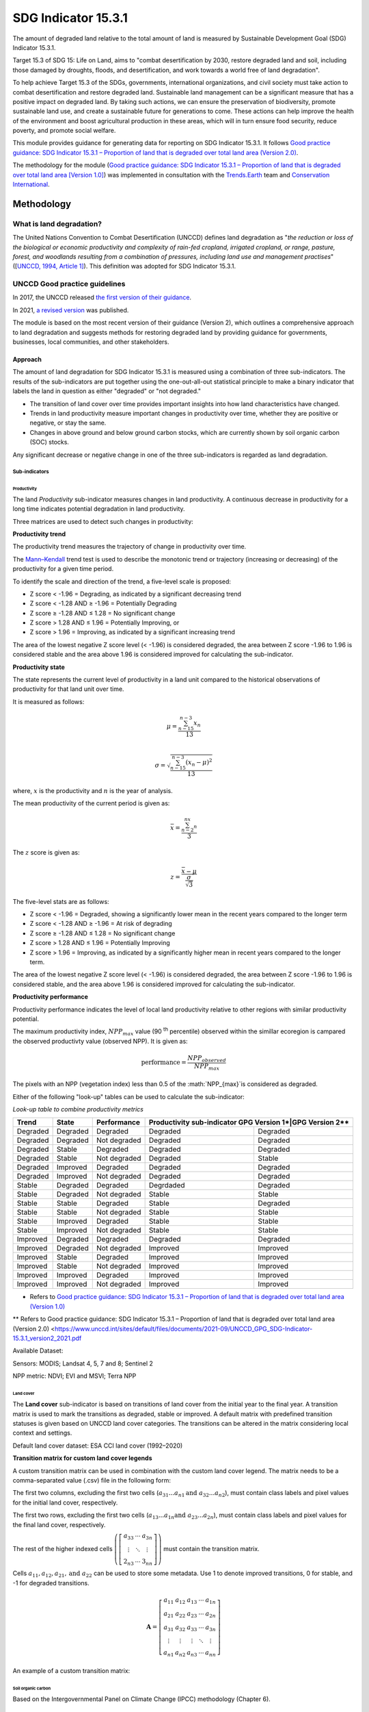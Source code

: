 SDG Indicator 15.3.1
====================

The amount of degraded land relative to the total amount of land is measured by Sustainable Development Goal (SDG) Indicator 15.3.1. 

Target 15.3 of SDG 15: Life on Land, aims to "combat desertification by 2030, restore degraded land and soil, including those damaged by droughts, floods, and desertification, and work towards a world free of land degradation". 

To help achieve Target 15.3 of the SDGs, governments, international organizations, and civil society must take action to combat desertification and restore degraded land. Sustainable land management can be a significant measure that has a positive impact on degraded land. By taking such actions, we can ensure the preservation of biodiversity, promote sustainable land use, and create a sustainable future for generations to come. These actions can help improve the health of the environment and boost agricultural production in these areas, which will in turn ensure food security, reduce poverty, and promote social welfare.

This module provides guidance for generating data for reporting on SDG Indicator 15.3.1. It follows `Good practice guidance: SDG Indicator 15.3.1 – Proportion of land that is degraded over total land area (Version 2.0) <https://www.unccd.int/sites/default/files/documents/2021-09/UNCCD_GPG_SDG-Indicator-15.3.1_version2_2021.pdf>`__. 

The methodology for the module (`Good practice guidance: SDG Indicator 15.3.1 – Proportion of land that is degraded over total land area [Version 1.0] <https://prais.unccd.int/sites/default/files/helper_documents/4-GPG_15.3.1_EN.pdf>`__) was implemented in consultation with the `Trends.Earth <https://trends.earth/docs/en/index.html>`__ team and `Conservation International <https://www.conservation.org>`__.

Methodology
-----------

What is land degradation?
^^^^^^^^^^^^^^^^^^^^^^^^^
The United Nations Convention to Combat Desertification (UNCCD) defines land degradation as "*the reduction or loss of the biological or economic productivity and complexity of rain-fed cropland, irrigated cropland, or range, pasture, forest, and woodlands resulting from a combination of pressures, including land use and management practises*" ([`UNCCD, 1994, Article
1] <https://www.unccd.int/sites/default/files/relevant-links/2017-01/UNCCD_Convention_ENG_0.pdf>`__). This definition was adopted for SDG Indicator 15.3.1.

UNCCD Good practice guidelines
^^^^^^^^^^^^^^^^^^^^^^^^^^^^^^

In 2017, the UNCCD released `the first version of their guidance <https://prais.unccd.int/sites/default/files/helper_documents/4-GPG_15.3.1_EN.pdf>`__.

In 2021, `a revised version <https://www.unccd.int/sites/default/files/documents/2021-09/UNCCD_GPG_SDG-Indicator-15.3.1_version2_2021.pdf>`__ was published. 

The module is based on the most recent version of their guidance (Version 2), which outlines a comprehensive approach to land degradation and suggests methods for restoring degraded land by providing guidance for governments, businesses, local communities, and other stakeholders.

Approach
""""""""

The amount of land degradation for SDG Indicator 15.3.1 is measured using a combination of three sub-indicators. The results of the sub-indicators are put together using the one-out-all-out statistical principle to make a binary indicator that labels the land in question as either "degraded" or "not degraded."

-     The transition of land cover over time provides important insights into how land characteristics have changed.
-     Trends in land productivity measure important changes in productivity over time, whether they are positive or negative, or stay the same.
-     Changes in above ground and below ground carbon stocks, which are currently shown by soil organic carbon (SOC) stocks.

Any significant decrease or negative change in one of the three sub-indicators is regarded as land degradation.

Sub-indicators
##############

Productivity
++++++++++++

The land *Productivity* sub-indicator measures changes in land productivity. A continuous decrease in productivity for a long time indicates potential degradation in land productivity.

Three matrices are used to detect such changes in productivity:

**Productivity trend**

The productivity trend measures the trajectory of change in productivity over time.

The `Mann–Kendall <https://en.wikipedia.org/wiki/Kendall_rank_correlation_coefficient>`__ trend test is used to describe the monotonic trend or trajectory (increasing or decreasing) of the productivity for a given time period.

To identify the scale and direction of the trend, a five-level scale is proposed:

-  Z score < -1.96 = Degrading, as indicated by a significant decreasing trend

-  Z score < -1.28 AND ≥ -1.96 = Potentially Degrading

-  Z score ≥ -1.28 AND ≤ 1.28 = No significant change

-  Z score > 1.28 AND ≤ 1.96 = Potentially Improving, or

-  Z score > 1.96 = Improving, as indicated by a significant increasing
   trend

The area of the lowest negative Z score level (< -1.96) is considered degraded, the area between Z score -1.96 to 1.96 is considered stable and the area above 1.96 is considered improved for calculating the sub-indicator.

.. image:: https://raw.githubusercontent.com/sepal-contrib/sdg_15.3.1/master/doc/img/trend_z.svg
    :alt: Trend Z score

**Productivity state**

The state represents the current level of productivity in a land unit compared to the historical observations of productivity for that land unit over time.

It is measured as follows:

.. math::

   \mu = \frac{\sum_{n-15}^{n-3}x_n}{13} \\

   \sigma = \sqrt{\frac{\sum_{n-15}^{n-3}(x_n-\mu)^2}{13}}

where, :math:`x` is the productivity and :math:`n` is the year of analysis.

The mean productivity of the current period is given as:

.. math:: \bar{x} = \frac{\sum_{n-2}^nx_n}{3}

The :math:`z` score is given as:

.. math:: z =\frac{\bar{x}-\mu}{\frac{\sigma}{\sqrt{3}}}

The five-level stats are as follows:

-  Z score < -1.96 = Degraded, showing a significantly lower mean in the recent years compared to the longer term
-  Z score < -1.28 AND ≥ -1.96 = At risk of degrading
-  Z score ≥ -1.28 AND ≤ 1.28 = No significant change
-  Z score > 1.28 AND ≤ 1.96 = Potentially Improving
-  Z score > 1.96 = Improving, as indicated by a significantly higher mean in recent years compared to the longer term.

The area of the lowest negative Z score level (< -1.96) is considered degraded, the area between Z score -1.96 to 1.96 is considered stable, and the area above 1.96 is considered improved for calculating the sub-indicator.

**Productivity performance**
           
Productivity performance indicates the level of local land productivity relative to other regions with similar productivity potential.

The maximum productivity index, :math:`NPP_{max}` value (90 :sup:`th` percentile) observed within the simillar ecoregion is campared the observed productivty value (observed NPP). It is given as:

.. math:: \text{performance} = \frac{NPP_{observed}}{NPP_{max}}

The pixels with an NPP (vegetation index) less than 0.5 of the :math:`NPP_{max}`is considered as degraded.

Either of the following "look-up" tables can be used to calculate the sub-indicator:

*Look-up table to combine productivity metrics*

+------------+------------+----------------+---------------+---------------+
|  Trend     | State      | Performance    | Productivity sub-indicator    |
|            |            |                | GPG Version 1*|GPG Version 2**|
+============+============+================+===============+===============+
| Degraded   |  Degraded  |  Degraded      | Degraded      |  Degraded     |
+------------+------------+----------------+---------------+---------------+
| Degraded   |  Degraded  |  Not degraded  | Degraded      |  Degraded     |
+------------+------------+----------------+---------------+---------------+
| Degraded   |  Stable    |  Degraded      | Degraded      |  Degraded     |
+------------+------------+----------------+---------------+---------------+
| Degraded   |  Stable    |  Not degraded  | Degraded      |  Stable       |
+------------+------------+----------------+---------------+---------------+
| Degraded   |  Improved  |  Degraded      | Degraded      |  Degraded     |
+------------+------------+----------------+---------------+---------------+
| Degraded   |  Improved  |  Not degraded  | Degraded      |  Degraded     |
+------------+------------+----------------+---------------+---------------+
| Stable     |  Degraded  |  Degraded      | Degrdaded     |  Degraded     |
+------------+------------+----------------+---------------+---------------+
| Stable     |  Degraded  |  Not degraded  | Stable        |  Stable       |
+------------+------------+----------------+---------------+---------------+
| Stable     |  Stable    |  Degraded      | Stable        |  Degraded     |
+------------+------------+----------------+---------------+---------------+
| Stable     |  Stable    |  Not degraded  | Stable        |  Stable       |
+------------+------------+----------------+---------------+---------------+
| Stable     |  Improved  |  Degraded      | Stable        |  Stable       |
+------------+------------+----------------+---------------+---------------+
| Stable     |  Improved  |  Not degraded  | Stable        |  Stable       |
+------------+------------+----------------+---------------+---------------+
| Improved   |  Degraded  |  Degraded      | Degraded      |  Degraded     |
+------------+------------+----------------+---------------+---------------+
| Improved   |  Degraded  |  Not degraded  | Improved      |  Improved     |
+------------+------------+----------------+---------------+---------------+
| Improved   |  Stable    |  Degraded      | Improved      |  Improved     |
+------------+------------+----------------+---------------+---------------+
| Improved   |  Stable    |  Not degraded  | Improved      |  Improved     |
+------------+------------+----------------+---------------+---------------+
| Improved   |  Improved  |  Degraded      | Improved      |  Improved     |
+------------+------------+----------------+---------------+---------------+
| Improved   |  Improved  |  Not degraded  | Improved      |  Improved     |
+------------+------------+----------------+---------------+---------------+
*     Refers to `Good practice guidance: SDG Indicator 15.3.1 – Proportion of land that is degraded over total land area (Version 1.0) <https://prais.unccd.int/sites/default/files/helper_documents/4-GPG_15.3.1_EN.pdf>`__
**    Refers to Good practice guidance: SDG Indicator 15.3.1 – Proportion of land that is degraded over total land area (Version 2.0) <https://www.unccd.int/sites/default/files/documents/2021-09/UNCCD_GPG_SDG-Indicator-15.3.1_version2_2021.pdf

.. image:: https://raw.githubusercontent.com/sepal-contrib/sdg_15.3.1/master/doc/img/look-up-table.svg
    :alt: Look-up table

Available Dataset: 
                  
Sensors: MODIS; Landsat 4, 5, 7 and 8; Sentinel 2

NPP metric: NDVI; EVI and MSVI; Terra NPP

Land cover
++++++++++

The **Land cover** sub-indicator is based on transitions of land cover from the initial year to the final year. A transition matrix is used to mark the transitions as degraded, stable or improved. A default matrix with predefined transition statuses is given based on UNCCD land cover categories. The transitions can be altered in the matrix considering local context and settings.

Default land cover dataset: ESA CCI land cover (1992–2020)

**Transition matrix for custom land cover legends**

A custom transition matrix can be used in combination with the custom land cover legend. The matrix needs to be a comma-separated value (.csv) file in the following form:

The first two columns, excluding the first two cells (:math:`a_{31}...a_{n1} \text{and } a_{32}...a_{n2}`), must contain class labels and pixel values for the initial land cover, respectively.

The first two rows, excluding the first two cells (:math:`a_{13}...a_{1n} \text{and } a_{23}...a_{2n}`), must contain class labels and pixel values for the final land cover, respectively. 

The rest of the higher indexed cells :math:`\left(\left[\begin{matrix}a_{33}&\cdots&a_{3n}\\\vdots&\ddots&\vdots\\2_{n3}&\cdots&3_{nn}\end{matrix} \right]\right)` must contain the transition matrix. 

Cells :math:`a_{11},a_{12},a_{21}, \text{and } a_{22}` can be used to store some metadata. Use 1 to denote improved transitions, 0 for stable, and -1 for degraded transitions.

.. math::
    \mathbf{A} = \left[ \begin{matrix}%
    a_{11}&a_{12}&a_{13}&\cdots&a_{1n}\\
    a_{21}&a_{22}&a_{23}&\cdots&a_{2n}\\
    a_{31}&a_{32}&a_{33}&\cdots&a_{3n}\\
    \vdots&\vdots&\vdots&\ddots&\vdots\\
    a_{n1}&a_{n2}&a_{n3}&\cdots&a_{nn}\end{matrix}\right]

An example of a custom transition matrix:

.. image:: https://raw.githubusercontent.com/sepal-contrib/sdg_15.3.1/master/doc/img/ipccsx_matrix_explained.svg
    :alt: Custom transition matrix

Soil organic carbon
+++++++++++++++++++

Based on the Intergovernmental Panel on Climate Change (IPCC) methodology (Chapter 6).

Final indicator
+++++++++++++++

The final indicator is calculated based on the one-out-all-out principle.

User guide
----------

Select an AOI
^^^^^^^^^^^^^

SDG indicator 15.3.1 will be calculated based on user inputs. The first mandatory input is the area of interest (AOI). 

In this step, you can choose from a predefined list of administrative layers or use your own datasets. The available options include:

**Predefined layers**

-   Country/province
-   Administrative Level 1
-   Administrative Level 2

**Custom layers**

-   Vector file
-   Drawn shapes on the map
-   Google Earth Engine (GEE) asset

After choosing the desired area, select :guilabel:`Select these inputs` for the map to show your selection.

.. note::

    You can only select one AOI. In some cases, depending on input data, you could run out of resources in GEE.
    
.. image:: https://raw.githubusercontent.com/sepal-contrib/sdg_15.3.1/master/doc/img/aoi_selection.png
    :alt: AOI selection
    
Parameters
""""""""""

To run the computation of SDG Indicator 15.3.1, several parameters need to be set. Please read the `Good practice guidance: SDG Indicator 15.3.1 – Proportion of land that is degraded over total land area (Version 2.0) <https://www.unccd.int/sites/default/files/documents/2021-09/UNCCD_GPG_SDG-Indicator-15.3.1_version2_2021.pdf>`__ to better understand the parameters required to calculate the SDG 15.3.1 Indicator and its sub-indicators.

.. image:: https://raw.githubusercontent.com/sepal-contrib/sdg_15.3.1/master/doc/img/parameters.png
    :alt: Parameters

Mandatory parameters
####################

-   **Assessment period**: Set in years and must be in the correct order. The **Starting year** that you select will update the list of available sensors. You won't be able to choose sensors that were not launched by the **Ending year**.

.. note::
        In a strictly technical sense, the **Productivity state metric assessment period** should be longer than four years (historical plus the last three years). However, the assessment time frame for each of the sub-indicators and metrics is customizable in the :ref:`sdg-advanced-parameters` section.

-   **Sensors**: After selecting the dates, all available sensors within the timeframe will be available. You can deselect or reselect any sensor you want. The default value is set to all Landsat satellites available within the selected timeframe.

.. note::
   
        Some of the sensors are incompatible with others. Thus selecting **Landsat**, **MODIS** or **Sentinel** datasets in the **Sensors** dropdown menu will deselect the others.
        
-   **Vegetation index**: The vegetation index will be used to compute the trend trajectory (by default: **NDVI**).

-   **Trajectory**: There are three options available to calculate the productivity trend that describes the trajectory of change (by default, **productivity (VI) trend**).

-   **Land ecosystem functional unit**: Defaults to **Global Agro-Environmental Stratification (GAES)**; other available options include:

    - `Global Agro Ecological Zones (GAEZ), historical AEZ with 53 classes <https://gaez.fao.org/>`__ 
    - `World Ecosystem <https://doi.org/10.1016/j.gecco.2019.e00860>`__
    - `Global Homogeneous Response Units <https://doi.pangaea.de/10.1594/PANGAEA.775369>`__
    - Calculate based on the land cover (`ESA CCI <https://cds.climate.copernicus.eu/cdsapp#!/dataset/satellite-land-cover?tab=overview>`__) and soil texture (`ISRIC <https://www.isric.org/explore/soilgrids>`__)

-   **climate regime**: Defaults to **Per pixel based on global climate data**; however, you can also use a fixed value everywhere using a predefined climate regime in the dropdown menu or select a custom value with the slider.

.. _sdg-advanced-parameters:

Advanced parameters
###################

.. image:: https://raw.githubusercontent.com/sepal-contrib/sdg_15.3.1/master/doc/img/advanced_parameters.png
    :alt: Advanced parameters

Productivity parameters
+++++++++++++++++++++++

Assessment periods for all metrics can be specified individually. Keep them blank to use the start and end dates for the respective metric. 

.. note::
    
     If the start and end years you've chosen for your assessment period aren't at least four years apart, you'll need to choose an assessment period for the productivity state that's longer than that. The module will disregard the value of a particular metric if you only specify the start or end year.

The default productivity look-up table is set to the second version of the good practice guidance, but you can also select the first version. Please refer to the approach section for the tables and Section 4.2.5 of the `the second version <https://www.unccd.int/sites/default/files/documents/2021-09/UNCCD_GPG_SDG-Indicator-15.3.1_version2_2021.pdf>`__ to learn more about the look-up table.

.. image:: https://raw.githubusercontent.com/sepal-contrib/sdg_15.3.1/master/doc/img/prod_params.png
    :alt: Productivity parameters

Land cover parameters
+++++++++++++++++++++

**Water body data**

The default water body data is set to JRC water body seasonality data with a seasonality of eight months. An :code:`ee.Image` can be used for water body data with a pixel value greater than or equal to 1. A water body can be extracted from the land cover data by specifying the corresponding pixel value. Set the slider to 70 to use the water body extent from ESA CCI land cover data in case of default land cover and land cover data using UNCDD land cover categories (default matrix).

.. image:: https://raw.githubusercontent.com/sepal-contrib/sdg_15.3.1/master/doc/img/water_body.png
    :alt: Water body

The default land cover is set to ESA CCI land cover data. The tool will use the CCI land cover system of the **start date** and the **end date**. These land cover images will be reclassified into the UNCCD land cover categories and used to compute the land cover sub-indicator. However, you can specify your own data for the start and end land cover data. Provide the :code:`ee.Image` asset name and the band that needs to be used, and the default dataset will be replaced in the computation with the specified land cover data. 

.. note::

     If you would like to use the default land cover transition matrix, the custom dataset needs to be classified in the UNCCD land cover categories. Please refer to :ref:`sdg-reclassify` to know how to reclassify the local dataset into different classification systems.
    
To compute the land cover sub-indicator with the UNCCD land cover categories, the user can modify the default transition matrix. Based on the user's local knowledge of the conditions in the study area and the land degradation process occurring there, use the table below to identify which transitions correspond to degradation (D), improvement (I), or no change in terms of land condition (S).

The rows stand for the initial classes and the columns for the final classes.

.. image:: https://raw.githubusercontent.com/sepal-contrib/sdg_15.3.1/master/doc/img/default_matrix.png
    :alt: water body
    
**Custom land cover transition matrix**

If you would like to use a custom land cover transition matrix, select the :guilabel:`Yes` radio button and the .csv file. Use `this matrix <https://raw.githubusercontent.com/sepal-contrib/sdg_15.3.1/master/utils/ipccsx_matrix.csv>`__ as a template to prepare a matrix for your land cover map.

.. tip::

    The module varifies land cover pixel values with values mentioned in the transition matrix. If there are missing class(es) in your land cover data, turn off :guilabel:`Verify land cover pixel` to bypasss the exact matching of pixel values.

SOC parameters
+++++++++++++++
    
Launch the computation
######################

Once all parameters are set, run the analysis by selecting :guilabel:`Load the indicators`.

It takes time to calculate all sub-indicators. Follow the progress in the lower panel.

.. image:: https://raw.githubusercontent.com/sepal-contrib/sdg_15.3.1/master/doc/img/validate_data.png
    :alt: validate data

Results
"""""""

The results are displayed to the end user in the next panel. On the left, the user will find the transition and distribution charts; on the right, an interactive map where every indicator and sub-indicators are displayed.

Select the :guilabel:`download` button to export all layers, charts and tables to your SEPAL folder.

The results are gathered in the :code:`module_results/sdg_indicators/` folder. Within this folder, a folder is set for each AOI (e.g. :code:`SGP/` for Singapore); within this folder results are grouped by run computation. The title of the folder reflects the parameters following this symbology: :code:`<start_year>_<end_year>_<satellites>_<vegetation index>_<lc units>_<custom LC>_<climate>`.

.. note::

    As an example for computation used in this documentation, the results were saved in: :code:`module_results/sdg_indicator/SGP/2015_2019_modis_ndvi_calculate_default_cr0/`

.. image:: https://raw.githubusercontent.com/sepal-contrib/sdg_15.3.1/master/doc/img/results.png
    :alt: Validate data
    
.. note:: 

    The results are interactive. Interact with charts and map layers using the widgets.
    
    .. image:: https://raw.githubusercontent.com/sepal-contrib/sdg_15.3.1/master/doc/img/results_interaction.gif
        :alt: Result interaction
        
Transition graph
^^^^^^^^^^^^^^^^

This chart is the `Sankey diagram <https://en.wikipedia.org/wiki/Sankey_diagram>`__ of the land cover transition between the baseline and target year. The colour corresponds to the initial class.

.. image:: https://raw.githubusercontent.com/sepal-contrib/sdg_15.3.1/master/doc/img/transition_graph.png
    :alt: Transition graph
    :width: 40%
    :align: center

Distribution graph 
^^^^^^^^^^^^^^^^^^

This chart displays the distribution of the SDG Indicator 15.3.1 by land cover classes.

.. image:: https://raw.githubusercontent.com/sepal-contrib/sdg_15.3.1/master/doc/img/distribution_graph.png
    :alt: distribution chart
    :width: 40%
    :align: center

Interactive map
^^^^^^^^^^^^^^^

The following layers are available on the interactive map:

-   Final indicator SDG 15.3.1
-   Land cover sub-indicator
-   Productivity sub-indicator
-   Land cover sub-indicator
-   SOC sub-indicator
-   Land cover maps
-   AOI

.. image:: https://raw.githubusercontent.com/sepal-contrib/sdg_15.3.1/master/doc/img/lc_map.png
    :alt: lc_map
    :width: 80%
    :align: center


.. _sdg-reclassify:

Reclassify
""""""""""

.. attention:: 

    To reclassify land cover data, it needs to be available to the user as a :code:`ee.Image` in GEE.

.. image:: https://raw.githubusercontent.com/sepal-contrib/sdg_15.3.1/master/doc/img/reclassification.png
    :alt: Reclassification

In order to use a custom land cover map, the user needs to first reclassify to a classification system.

First, select the asset in the **combobox**. It will be part of the dropdown value if the asset is part of the user's asset list. If that's not the case, set the name of the asset in the **TextField**.

Then, select the band that will be reclassified.

For the default UNCCD land cover categories, values between 10 to 70 are used to describe the following land cover classes:

#. Tree-covered areas (10)
#. Grassland (20)
#. Cropland (30)
#. Wetland (40)
#. Artificial surface (50)
#. Other lands (60)
#. Water bodies (70)

These categories are specified in the default UNCCD classification system. For a custom legend/classification system, upload a matrix with: first column as pixel values; second column as class label; and third coloumn as colour code in HEX format. An example is given below:

+--+-----------------+-------+
|21|Rural settlement |#005CE6|
+--+-----------------+-------+
|22|Mixed plantation |#FFFFBE|
+--+-----------------+-------+
|23|Urban settlement |#FFAA00|
+--+-----------------+-------+
|24|Mines            |#F2D9BF|
+--+-----------------+-------+
|25|Bare soil        |#E6E600|
+--+-----------------+-------+
|26|Rivers           |#2699CC|
+--+-----------------+-------+
|27|Lake             |#40B3FF|
+--+-----------------+-------+
|28|Mangrove         |#5C8944|
+--+-----------------+-------+
|29|Forest           |#B3FF80|
+--+-----------------+-------+
|30|Cropland         |#704489|
+--+-----------------+-------+
|31|Grassland        |#99FF00|
+--+-----------------+-------+
|32|Orchard          |#1DBD9C|
+--+-----------------+-------+

.. note::

    This band needs to be a categorical band; the reclassification system won't work with continuous values.
    
Select :guilabel:`get table` to generate a table with all categorical values of the asset. In the second column, set the destination value. 

.. tip::

    - If the destination class is not set, the class will be interpreted as "no_ata" (i.e. 0).
    - Select :guilabel:`save` to save the reclassification matrix. It's useful when the baseline and target map are in the same classification system.
    - Select :guilabel:`import` to import a previously saved reclassification matrix.
    
Select :guilabel:`reclassify` to export the map in GEE using the IPCC classification system. The export can be monitored in GEE. 

The following .gif will show you the full reclassification process with a simple example.

.. image:: https://raw.githubusercontent.com/sepal-contrib/sdg_15.3.1/master/doc/img/reclassify_demo.gif
    :alt: Reclassification demo

.. custom-edit:: https://raw.githubusercontent.com/sepal-contrib/sdg_15.3.1/release/doc/en.rst
